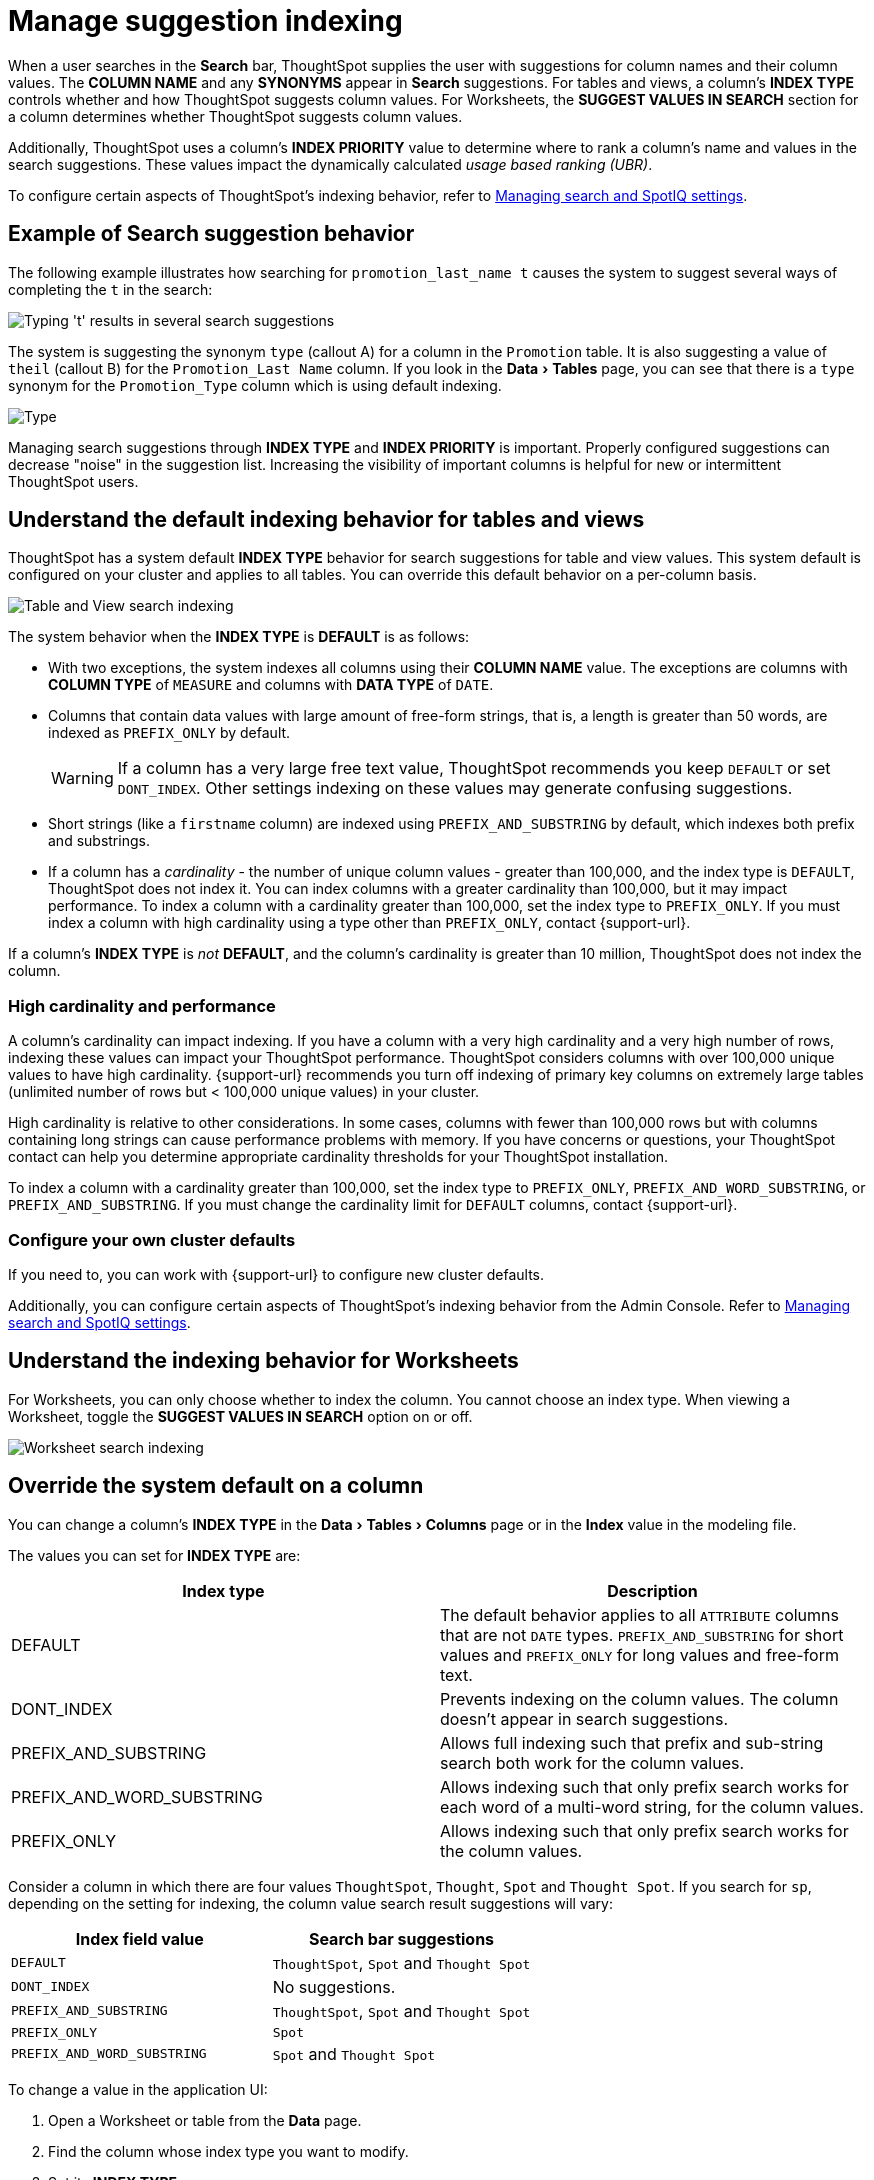 = Manage suggestion indexing
:last_updated: 1/27/2021
:linkattrs:
:experimental:
:page-layout: default-cloud
:page-aliases: /admin/data-modeling/change-index.adoc
:description: ThoughtSpot dynamically indexes Search bar suggestions for column names and values.


When a user searches in the *Search* bar, ThoughtSpot supplies the user with suggestions for column names and their column values.
The *COLUMN NAME* and any *SYNONYMS* appear in *Search* suggestions.
For tables and views, a column's *INDEX TYPE* controls whether and how ThoughtSpot suggests column values.
For Worksheets, the *SUGGEST VALUES IN SEARCH* section for a column determines whether ThoughtSpot suggests column values.

Additionally, ThoughtSpot uses a column's *INDEX PRIORITY* value to determine where to rank a column's name and values in the search suggestions.
These values impact the dynamically calculated _usage based ranking (UBR)_.

To configure certain aspects of ThoughtSpot's indexing behavior, refer to xref:search-spotiq-settings.adoc#search[Managing search and SpotIQ settings].

== Example of Search suggestion behavior

The following example illustrates how searching for `promotion_last_name t` causes the system to suggest several ways of completing the `t` in the search:

image::index-type.png[Typing 't' results in several search suggestions]

The system is suggesting the synonym `type` (callout A) for a column in the `Promotion` table.
It is also suggesting a value of `theil` (callout B) for the `Promotion_Last Name` column.
If you look in the menu:Data[Tables] page, you can see that there is a `type` synonym for the `Promotion_Type` column which is using default indexing.

image::index-row.png['Type' is a synonym for Promotion_Type]

Managing search suggestions through *INDEX TYPE* and *INDEX PRIORITY* is important.
Properly configured suggestions can decrease "noise" in the suggestion list.
Increasing the visibility of important columns is helpful for new or intermittent ThoughtSpot users.

[#default-indexing]
== Understand the default indexing behavior for tables and views

ThoughtSpot has a system default *INDEX TYPE* behavior for search suggestions for table and view values.
This system default is configured on your cluster and applies to all tables.
You can override this default behavior on a per-column basis.

image::table-search-indexing.png[Table and View search indexing]

The system behavior when the *INDEX TYPE* is *DEFAULT* is as follows:

* With two exceptions, the system indexes all columns using their *COLUMN NAME* value.
The exceptions are columns with *COLUMN TYPE* of `MEASURE` and columns with *DATA TYPE* of `DATE`.
* Columns that contain data values with large amount of free-form strings, that is, a length is greater than 50 words, are indexed as `PREFIX_ONLY` by default.
+
WARNING: If a column has a very large free text value, ThoughtSpot recommends you keep `DEFAULT` or set `DONT_INDEX`.
Other settings indexing on these values may generate confusing suggestions.

* Short strings (like a `firstname` column) are indexed using `PREFIX_AND_SUBSTRING` by default, which indexes both prefix and substrings.
* If a column has a _cardinality_ -
the number of unique column values - greater than 100,000, and the index type is `DEFAULT`, ThoughtSpot does not index it. You can index columns with a greater cardinality than 100,000, but it may impact performance. To index a column with a cardinality greater than 100,000, set the index type to `PREFIX_ONLY`. If you must index a column with high cardinality using a type other than `PREFIX_ONLY`, contact {support-url}.

If a column's *INDEX TYPE* is _not_ *DEFAULT*, and the column's cardinality is greater than 10 million, ThoughtSpot does not index the column.

[#high-cardinality]
=== High cardinality and performance

A column's cardinality can impact indexing.
If you have a column with a very high cardinality and a very high number of rows, indexing these values can impact your ThoughtSpot performance. ThoughtSpot considers columns with over 100,000 unique values to have high cardinality.
{support-url} recommends you turn off indexing of primary key columns on extremely large tables (unlimited number of rows but < 100,000 unique values) in your cluster.

High cardinality is relative to other considerations.
In some cases, columns with fewer than 100,000 rows but with columns containing long strings can cause performance problems with memory.
If you have concerns or questions, your ThoughtSpot contact can help you determine appropriate cardinality thresholds for your ThoughtSpot installation.

To index a column with a cardinality greater than 100,000, set the index type to `PREFIX_ONLY`, `PREFIX_AND_WORD_SUBSTRING`, or `PREFIX_AND_SUBSTRING`. If you must change the cardinality limit for `DEFAULT` columns, contact {support-url}.

=== Configure your own cluster defaults

If you need to, you can work with {support-url} to configure new cluster defaults.

Additionally, you can configure certain aspects of ThoughtSpot's indexing behavior from the Admin Console.
Refer to xref:search-spotiq-settings.adoc#search[Managing search and SpotIQ settings].

== Understand the indexing behavior for Worksheets

For Worksheets, you can only choose whether to index the column.
You cannot choose an index type.
When viewing a Worksheet, toggle the *SUGGEST VALUES IN SEARCH* option on or off.

image::worksheet-search-indexing.png[Worksheet search indexing]

[#override-system-default-column]
== Override the system default on a column

You can change a column's *INDEX TYPE* in the menu:Data[Tables > Columns] page or in the *Index* value in the modeling file.

The values you can set for *INDEX TYPE* are:


|===
| Index type | Description

| DEFAULT | The default behavior applies to all `ATTRIBUTE` columns that are not `DATE` types. `PREFIX_AND_SUBSTRING` for short values and `PREFIX_ONLY` for long values and free-form text.

| DONT_INDEX | Prevents indexing on the column values. The column doesn't appear in search suggestions.

| PREFIX_AND_SUBSTRING | Allows full indexing such that prefix and sub-string search both work for the column values.

| PREFIX_AND_WORD_SUBSTRING | Allows indexing such that only prefix search works for each word of a multi-word string, for the column values.

| PREFIX_ONLY | Allows indexing such that only prefix search works for the column values.

|===

Consider a column in which there are four values `ThoughtSpot`, `Thought`, `Spot` and `Thought Spot`.
If you search for `sp`, depending on the setting for indexing, the column value search result suggestions will vary:

|===
| Index field value | Search bar suggestions

| `DEFAULT`
| `ThoughtSpot`, `Spot` and `Thought Spot`

| `DONT_INDEX`
| No suggestions.

| `PREFIX_AND_SUBSTRING`
| `ThoughtSpot`, `Spot` and `Thought Spot`

| `PREFIX_ONLY`
| `Spot`

| `PREFIX_AND_WORD_SUBSTRING`
| `Spot` and `Thought Spot`
|===

To change a value in the application UI:

. Open a Worksheet or table from the *Data* page.
. Find the column whose index type you want to modify.
. Set its *INDEX TYPE*.
. Save your changes.

If you are using the model file, locate the *Index* cell, and enter the *INDEX TYPE* you want to use.

[#column-suggestion-priority]
== Change a column's suggestion priority

A column's *INDEX PRIORITY* determines the order or rank in which it and its values appear in the search suggestions dropdown list.

image::priority-effect.png[High priority columns appear higher in the search suggestions]

By default, the *INDEX PRIORITY* value is set to `1` for all columns.
You can push a column up in the order (increase the rank) by increasing its *INDEX PRIORITY* value.
A higher value (like `2`) will cause the corresponding column and its values to appear higher up in the search dropdown list than columns with lower value (like `1`).

image::set-priority.png[Set the index priority]

You should only use numbers between 1-10 in the *INDEX PRIORITY* field. Use a value between `8-10` for important columns to improve their search ranking.
Use `1-3` for low priority columns.

To change a value in the application UI:

. Open a Worksheet or table from the *Data* page.
. Find the column whose index type you want to modify.
. Change the *INDEX PRIORITY* to a number between 1 and 10.
. Save your changes.

If you are using the model file, locate the *Index* cell, and enter the priority you want to use.

'''
> **Related information**
>
> * xref:data-modeling.adoc[Model the data for searching]
> * xref:search-suggestion.adoc#usage-based-ranking[Usage based rankings (UBR)].
